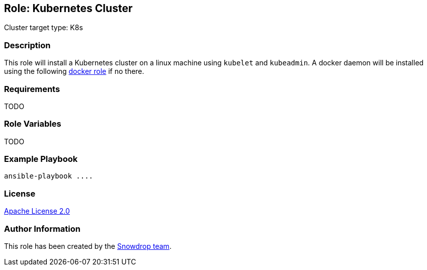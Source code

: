 == Role: Kubernetes Cluster

Cluster target type: K8s

=== Description

This role will install a Kubernetes cluster on a linux machine using `kubelet` and `kubeadmin`.
A docker daemon will be installed using the following link:../ansible/roles/docker/README.adoc[docker role] if no there.

=== Requirements

TODO

=== Role Variables

TODO

=== Example Playbook

```
ansible-playbook ....
```

=== License

https://www.apache.org/licenses/LICENSE-2.0[Apache License 2.0]

=== Author Information

This role has been created by the https://github.com/orgs/snowdrop/teams[Snowdrop team].
